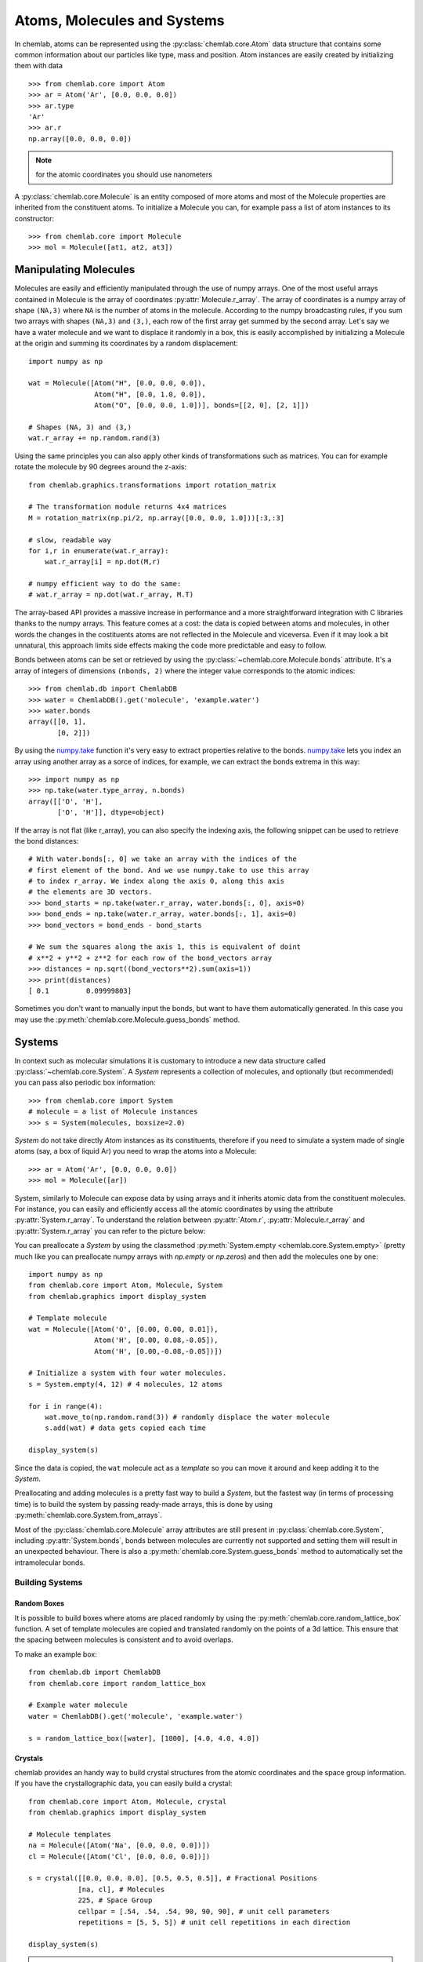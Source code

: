============================
Atoms, Molecules and Systems
============================

In chemlab, atoms can be represented using the
:py:class:`chemlab.core.Atom` data structure that contains some
common information about our particles like type, mass and
position. Atom instances are easily created by initializing them with
data ::

    >>> from chemlab.core import Atom
    >>> ar = Atom('Ar', [0.0, 0.0, 0.0])
    >>> ar.type
    'Ar'
    >>> ar.r
    np.array([0.0, 0.0, 0.0])

.. note:: for the atomic coordinates you should use nanometers

A :py:class:`chemlab.core.Molecule` is an entity composed of more
atoms and most of the Molecule properties are inherited from the
constituent atoms. To initialize a Molecule you can, for example pass
a list of atom instances to its constructor::

    >>> from chemlab.core import Molecule
    >>> mol = Molecule([at1, at2, at3])

Manipulating Molecules
----------------------

Molecules are easily and efficiently manipulated through the use of
numpy arrays. One of the most useful arrays contained in Molecule is
the array of coordinates :py:attr:`Molecule.r_array`.  The array of
coordinates is a numpy array of shape ``(NA,3)`` where ``NA`` is the
number of atoms in the molecule.  According to the numpy broadcasting
rules, if you sum two arrays with shapes ``(NA,3)`` and ``(3,)``, each
row of the first array get summed by the second array. Let's say we
have a water molecule and we want to displace it randomly in a box,
this is easily accomplished by initializing a Molecule at the
origin and summing its coordinates by a random displacement::

    import numpy as np
    
    wat = Molecule([Atom("H", [0.0, 0.0, 0.0]),
                    Atom("H", [0.0, 1.0, 0.0]),
                    Atom("O", [0.0, 0.0, 1.0])], bonds=[[2, 0], [2, 1]])
 
    # Shapes (NA, 3) and (3,)
    wat.r_array += np.random.rand(3)
    

Using the same principles you can also apply other kinds of
transformations such as matrices.  You can for example rotate the
molecule by 90 degrees around the z-axis::

    from chemlab.graphics.transformations import rotation_matrix
    
    # The transformation module returns 4x4 matrices
    M = rotation_matrix(np.pi/2, np.array([0.0, 0.0, 1.0]))[:3,:3]

    # slow, readable way
    for i,r in enumerate(wat.r_array):
        wat.r_array[i] = np.dot(M,r)

    # numpy efficient way to do the same:
    # wat.r_array = np.dot(wat.r_array, M.T)

The array-based API provides a massive increase in performance and a
more straightforward integration with C libraries thanks to the numpy
arrays. This feature comes at a cost: the data is copied between atoms
and molecules, in other words the changes in the costituents atoms are
not reflected in the Molecule and viceversa. Even if it may look a bit
unnatural, this approach limits side effects making the code more
predictable and easy to follow.

Bonds between atoms can be set or retrieved by using the
:py:class:`~chemlab.core.Molecule.bonds` attribute. It's a array of
integers of dimensions ``(nbonds, 2)`` where the integer value
corresponds to the atomic indices::

    >>> from chemlab.db import ChemlabDB
    >>> water = ChemlabDB().get('molecule', 'example.water')
    >>> water.bonds    
    array([[0, 1],
           [0, 2]])    

By using the `numpy.take`_ function it's very easy to extract
properties relative to the bonds. `numpy.take`_ lets you index an
array using another array as a sorce of indices, for example, we can
extract the bonds extrema in this way::

    >>> import numpy as np
    >>> np.take(water.type_array, n.bonds)
    array([['O', 'H'],
           ['O', 'H']], dtype=object)

If the array is not flat (like r_array), you can also specify the
indexing axis, the following snippet can be used to retrieve the bond
distances::

    # With water.bonds[:, 0] we take an array with the indices of the 
    # first element of the bond. And we use numpy.take to use this array
    # to index r_array. We index along the axis 0, along this axis
    # the elements are 3D vectors.
    >>> bond_starts = np.take(water.r_array, water.bonds[:, 0], axis=0)
    >>> bond_ends = np.take(water.r_array, water.bonds[:, 1], axis=0) 
    >>> bond_vectors = bond_ends - bond_starts
    
    # We sum the squares along the axis 1, this is equivalent of doint
    # x**2 + y**2 + z**2 for each row of the bond_vectors array
    >>> distances = np.sqrt((bond_vectors**2).sum(axis=1))
    >>> print(distances)
    [ 0.1         0.09999803]

Sometimes you don't want to manually input the bonds, but want to have
them automatically generated. In this case you may use the
:py:meth:`chemlab.core.Molecule.guess_bonds` method.


.. _numpy.take: http://docs.scipy.org/doc/numpy/reference/generated/numpy.take.html

Systems
-------
 
In context such as molecular simulations it is customary to introduce
a new data structure called :py:class:`~chemlab.core.System`. A
*System* represents a collection of molecules, and optionally (but
recommended) you can pass also periodic box information::
 
   >>> from chemlab.core import System
   # molecule = a list of Molecule instances
   >>> s = System(molecules, boxsize=2.0) 
 
*System* do not take directly *Atom* instances as its constituents,
therefore if you need to simulate a system made of single atoms (say,
a box of liquid Ar) you need to wrap the atoms into a Molecule::
 
   >>> ar = Atom('Ar', [0.0, 0.0, 0.0])
   >>> mol = Molecule([ar])
 
System, similarly to Molecule can expose data by using arrays and it
inherits atomic data from the constituent molecules. For instance,
you can easily and efficiently access all the atomic coordinates by
using the attribute :py:attr:`System.r_array`. To understand the
relation between :py:attr:`Atom.r`, :py:attr:`Molecule.r_array` and
:py:attr:`System.r_array` you can refer to the picture below:
 
.. image:: _static/core_types_copy.png
      :width: 600px

You can preallocate a `System` by using the classmethod
:py:meth:`System.empty <chemlab.core.System.empty>` (pretty much like
you can preallocate numpy arrays with `np.empty` or `np.zeros`) and
then add the molecules one by one::

  import numpy as np
  from chemlab.core import Atom, Molecule, System
  from chemlab.graphics import display_system
  
  # Template molecule
  wat = Molecule([Atom('O', [0.00, 0.00, 0.01]),
                  Atom('H', [0.00, 0.08,-0.05]),
                  Atom('H', [0.00,-0.08,-0.05])])
		  
  # Initialize a system with four water molecules.    
  s = System.empty(4, 12) # 4 molecules, 12 atoms
  
  for i in range(4):
      wat.move_to(np.random.rand(3)) # randomly displace the water molecule
      s.add(wat) # data gets copied each time
  
  display_system(s)

Since the data is copied, the ``wat`` molecule act as a *template* so
you can move it around and keep adding it to the *System*.

Preallocating and adding molecules is a pretty fast way to build a
`System`, but the fastest way (in terms of processing time) is to
build the system by passing ready-made arrays, this is done by using
:py:meth:`chemlab.core.System.from_arrays`.

Most of the :py:class:`chemlab.core.Molecule` array attributes are
still present in :py:class:`chemlab.core.System`, including
:py:attr:`System.bonds`, bonds between molecules are currently not
supported and setting them will result in an unexpected behaviour.
There is also a :py:meth:`chemlab.core.System.guess_bonds` method to
automatically set the intramolecular bonds.


Building Systems
................

Random Boxes
~~~~~~~~~~~~

It is possible to build boxes where atoms are placed randomly by using
the :py:meth:`chemlab.core.random_lattice_box` function. A set of
template molecules are copied and translated randomly on the points of
a 3d lattice. This ensure that the spacing between molecules is
consistent and to avoid overlaps.

To make an example box::

  from chemlab.db import ChemlabDB
  from chemlab.core import random_lattice_box
  
  # Example water molecule
  water = ChemlabDB().get('molecule', 'example.water')
  
  s = random_lattice_box([water], [1000], [4.0, 4.0, 4.0])


Crystals
~~~~~~~~

chemlab provides an handy way to build crystal structures from the
atomic coordinates and the space group information. If you have
the crystallographic data, you can easily build a crystal::

  from chemlab.core import Atom, Molecule, crystal
  from chemlab.graphics import display_system
  
  # Molecule templates
  na = Molecule([Atom('Na', [0.0, 0.0, 0.0])])
  cl = Molecule([Atom('Cl', [0.0, 0.0, 0.0])])
  
  s = crystal([[0.0, 0.0, 0.0], [0.5, 0.5, 0.5]], # Fractional Positions
              [na, cl], # Molecules
	      225, # Space Group
	      cellpar = [.54, .54, .54, 90, 90, 90], # unit cell parameters
	      repetitions = [5, 5, 5]) # unit cell repetitions in each direction

  display_system(s)
	     
.. seealso:: :py:func:`chemlab.core.crystal`
	     
.. note:: If you'd like to implement a .cif file reader, you're
          welcome! Drop a patch on github.


Manipulating Systems
....................

Selections
~~~~~~~~~~

You can manipulate systems by using some simple but flexible
functions. It is really easy to generate a system by selecting a part
from a bigger system, this is implemented in the functions
:py:func:`chemlab.core.subsystem_from_atoms` and
:py:func:`chemlab.core.subsystem_from_molecules`.

Those two functions take as first argument the original *System*, and as
the second argument a `selection`. A `selection` is either a boolean
array that is True when we want to select that element and False
otherwise or an integer array containing the elements that we want to
select. By using those two functions we can create subsystem by building
those selections.

The following example shows an easy way to take the molecules that
contain atoms in the region of space `x > 0.5` by employing
:py:func:`subsystem_from_atoms`::

  import numpy as np
  from chemlab.core import crystal, Molecule, Atom, subsystem_from_atoms
  from chemlab.graphics import display_system
   
  # Template molecule
  wat = Molecule([Atom('O', [0.00, 0.00, 0.01]),
   		Atom('H', [0.00, 0.08,-0.05]),
   		Atom('H', [0.00,-0.08,-0.05])])
   
  s = crystal([[0.0, 0.0, 0.0]], [wat], 225,
       cellpar = [.54, .54, .54, 90, 90, 90], # unit cell parameters
       repetitions = [5, 5, 5]) # unit cell repetitions in each direction
   
  selection = s.r_array[:, 0] > 0.5
  sub_s = subsystem_from_atoms(s, selection)
  
  display_system(sub_s)

.. image:: /_static/subsystem_from_atoms.png
    :width: 800px

It is also possible to select a subsystem by selecting specific
molecules, in the following example we select the first 10 water
molecules by using :py:func:`~chemlab.core.subsystem_from_molecules`::

  from chemlab.core import subsystem_from_molecules

  selection = np.array([0, 1, 2, 3, 4, 5, 6, 7, 8, 9])
  sub_s = subsystem_from_molecules(s, selection)

.. note:: chemlab will provide other selection utilities in the
          future, if you have a specific request, file an issue on
          `github <https://github.com/chemlab/chemlab/issues>`_

Merging systems
~~~~~~~~~~~~~~~

You can also create a system by merging two different systems. In the
following example we will see how to make a NaCl/H2O interface by
using :py:func:`chemlab.core.merge_systems`::

  import numpy as np
  from chemlab.core import Atom, Molecule, crystal
  from chemlab.core import subsystem_from_atoms, merge_systems
  from chemlab.graphics import display_system
   
  # Make water crystal
  wat = Molecule([Atom('O', [0.00, 0.00, 0.01]),
   	Atom('H', [0.00, 0.08,-0.05]),
   	Atom('H', [0.00,-0.08,-0.05])])
   
  water_crystal = crystal([[0.0, 0.0, 0.0]], [wat], 225,
       cellpar = [.54, .54, .54, 90, 90, 90], # unit cell parameters
       repetitions = [5, 5, 5]) # unit cell repetitions in each direction
   
  # Make nacl crystal
  na = Molecule([Atom('Na', [0.0, 0.0, 0.0])])
  cl = Molecule([Atom('Cl', [0.0, 0.0, 0.0])])
    
  nacl_crystal = crystal([[0.0, 0.0, 0.0], [0.5, 0.5, 0.5]], [na, cl], 225,
        cellpar = [.54, .54, .54, 90, 90, 90],
        repetitions = [5, 5, 5])
   
  water_half = subsystem_from_atoms(water_crystal, 
                  water_crystal.r_array[:,0] > 1.2)
  nacl_half = subsystem_from_atoms(nacl_crystal, 
                  nacl_crystal.r_array[:,0] < 1.2)
   
  interface = merge_systems(water_half, nacl_half)
  display_system(interface)

.. image:: /_static/merge_systems.png
    :width: 800px

At the present time, the merging will avoid overlapping by creating a
bounding box around the two systems and removing the molecules of the
first system that are inside the second system bounding box. In the
future there will be more clever ways to handle this overlaps.

Removing
~~~~~~~~

There are two methods used to remove specific atoms and molecules from
a system. :py:meth:`chemlab.core.System.remove_molecules` and
:py:meth:`chemlab.core.System.remove_atoms`. Taking from the previous
NaCl example, you may need to remove some excess ions to met the
electroneutrality condition::

  # n_na and n_cl are the number of Na and Cl molecules 
  toremove = 'Na' if n_na > n_cl else 'Cl'
  nremove = abs(n_na - n_cl) # Number of indices to be removed
  
  remove_indices = (s.type_array == toremove).nonzero()[0][:nremove]
  
  s.remove_atoms(rem_indices)

Sorting and reordering
~~~~~~~~~~~~~~~~~~~~~~

It is possible to reorder the molecules in a System by using the
method :py:meth:`chemlab.core.System.reorder_molecules` that takes the
new order as the first argument. Reordering can be useful for example
to sort the molecules against a certain key.

If you use chemlab in conjunction with GROMACS, you may use the
:py:meth:`chemlab.core.System.sort` to sort the molecules according to 
their molecular formulas before exporting. The topology file expect to 
have a file with the same molecule type ordererd.

Extending the base types
------------------------

.. warning:: This part of chemlab is still in draft. This first, very
             brief implementation serves as a specification document.
             As we collect more feedback and feature requests there
             will be an expansion and a refinement of the extension
             functionalities.

Differents applications of chemistry may require additional data
attached to each atom, molecule or system. For example you may need
the velocity of the system, atomic charges or number of
electrons. Chemlab should be able to provide a way to simply attach
this data while retaining the selection and sorting functionalities.

The management of the atomic and molecular properties within a System
is done through specific handlers. Those handlers are called
*attributes* and *fields*. In the following example we may see how
it's possible to add a new field "v" to the Atom class, and
transmitting this field as a "v_array" in the Molecule and System
class. In those cases they basically take as their argument the
attribute/field name, the type, and a function that return the default
value for the field/attribute::

    from chemlab.core.attributes import MArrayAttr, NDArrayAttr
    from chemlab.core.fields import AtomicField
    
    class MyAtom(Atom):
        fields = Atom.fields + [AtomicField("v", 
                                            default=lambda at: np.zeros(3, np.float))]

    class MyMolecule(Molecule):
        attributes = Molecule.attributes + [MArrayAttr("v_array", "v", np.float, 
                                                        default=lambda mol: np.zeros((mol.n_atoms, 3), np.float))]

    class MySystem(System):
        attributes = System.attributes + [NDArrayAttr("v_array", "v_array", np.float, 3)]
	
Those class are ready to use. You may want to create new instances
with the Atom.from_fields, Molecule.from_arrays and
System.from_arrays.

Once you've done your field-specific job with
MyAtom/MyMolecule/MySystem you can convert back to a chemlab default class
class by using the astype methods::

    at = myat.astype(Atom)
    mol = mymol.astype(Molecule)
    sys = mysys.astype(System)

..
 todo attributes doesn't sound like a right name for its purpose,
      it will be better to use something like "arrays" or "derived_arrays".
